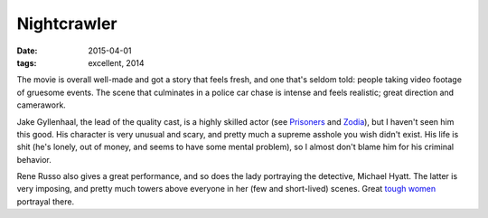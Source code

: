 Nightcrawler
============

:date: 2015-04-01
:tags: excellent, 2014



The movie is overall well-made and got a story that feels fresh, and
one that's seldom told: people taking video footage of gruesome
events. The scene that culminates in a police car chase is intense and
feels realistic; great direction and camerawork.

Jake Gyllenhaal, the lead of the quality cast, is a highly skilled
actor (see Prisoners__ and Zodia__), but I haven't seen him this
good. His character is very unusual and scary, and pretty much a
supreme asshole you wish didn't exist. His life is shit (he's lonely,
out of money, and seems to have some mental problem), so I almost
don't blame him for his criminal behavior.

Rene Russo also gives a great performance, and so does the lady
portraying the detective, Michael Hyatt. The latter is very imposing,
and pretty much towers above everyone in her (few and short-lived)
scenes. Great `tough women`__ portrayal there.


__ http://movies.tshepang.net/prisoners-2013
__ http://movies.tshepang.net/zodiac-and-david-fincher
__ http://movies.tshepang.net/tough-women
